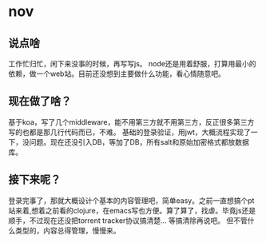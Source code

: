 * nov
** 说点啥
工作忙归忙，闲下来没事的时候，再写写js。
node还是用着舒服，打算用最小的依赖，做一个web站。目前还没想到主要做什么功能，看心情随意吧。

** 现在做了啥？
基于koa，写了几个middleware，能不用第三方就不用第三方，反正很多第三方写的也都是那几行代码而已，不难。
基础的登录验证，用jwt，大概流程实现了一下，没问题。现在还没引入DB，等加了DB，所有salt和原始加密格式都放数据库。

** 接下来呢？
登录完事了，那就大概设计个基本的内容管理吧，简单easy。之前一直想搞个pt站来着,想着之前看的clojure，在emacs写也方便。算了算了，找虐。毕竟js还是顺手，不过现在还没把torrent tracker协议搞清楚... 等搞清除再说吧。
但不管什么类型的，内容总得管理，慢慢来。
